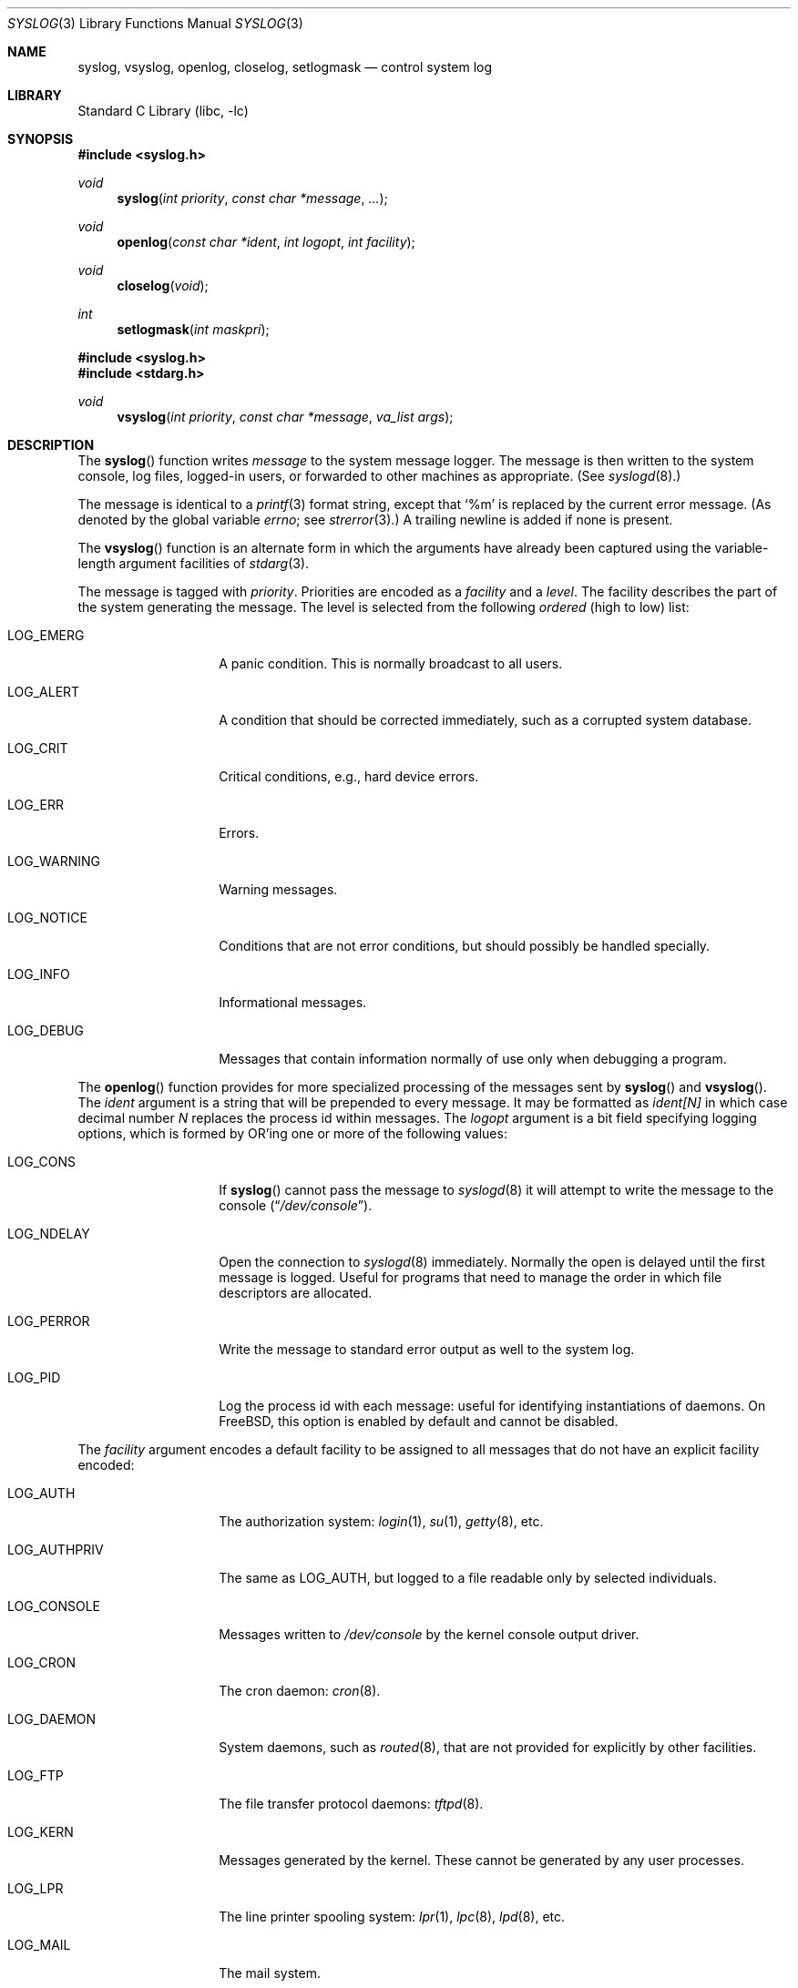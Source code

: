 .\" Copyright (c) 1985, 1991, 1993
.\"	The Regents of the University of California.  All rights reserved.
.\"
.\" Redistribution and use in source and binary forms, with or without
.\" modification, are permitted provided that the following conditions
.\" are met:
.\" 1. Redistributions of source code must retain the above copyright
.\"    notice, this list of conditions and the following disclaimer.
.\" 2. Redistributions in binary form must reproduce the above copyright
.\"    notice, this list of conditions and the following disclaimer in the
.\"    documentation and/or other materials provided with the distribution.
.\" 3. Neither the name of the University nor the names of its contributors
.\"    may be used to endorse or promote products derived from this software
.\"    without specific prior written permission.
.\"
.\" THIS SOFTWARE IS PROVIDED BY THE REGENTS AND CONTRIBUTORS ``AS IS'' AND
.\" ANY EXPRESS OR IMPLIED WARRANTIES, INCLUDING, BUT NOT LIMITED TO, THE
.\" IMPLIED WARRANTIES OF MERCHANTABILITY AND FITNESS FOR A PARTICULAR PURPOSE
.\" ARE DISCLAIMED.  IN NO EVENT SHALL THE REGENTS OR CONTRIBUTORS BE LIABLE
.\" FOR ANY DIRECT, INDIRECT, INCIDENTAL, SPECIAL, EXEMPLARY, OR CONSEQUENTIAL
.\" DAMAGES (INCLUDING, BUT NOT LIMITED TO, PROCUREMENT OF SUBSTITUTE GOODS
.\" OR SERVICES; LOSS OF USE, DATA, OR PROFITS; OR BUSINESS INTERRUPTION)
.\" HOWEVER CAUSED AND ON ANY THEORY OF LIABILITY, WHETHER IN CONTRACT, STRICT
.\" LIABILITY, OR TORT (INCLUDING NEGLIGENCE OR OTHERWISE) ARISING IN ANY WAY
.\" OUT OF THE USE OF THIS SOFTWARE, EVEN IF ADVISED OF THE POSSIBILITY OF
.\" SUCH DAMAGE.
.\"
.\"     @(#)syslog.3	8.1 (Berkeley) 6/4/93
.\"
.Dd July 3, 2023
.Dt SYSLOG 3
.Os
.Sh NAME
.Nm syslog ,
.Nm vsyslog ,
.Nm openlog ,
.Nm closelog ,
.Nm setlogmask
.Nd control system log
.Sh LIBRARY
.Lb libc
.Sh SYNOPSIS
.In syslog.h
.Ft void
.Fn syslog "int priority" "const char *message" "..."
.Ft void
.Fn openlog "const char *ident" "int logopt" "int facility"
.Ft void
.Fn closelog void
.Ft int
.Fn setlogmask "int maskpri"
.In syslog.h
.In stdarg.h
.Ft void
.Fn vsyslog "int priority" "const char *message" "va_list args"
.Sh DESCRIPTION
The
.Fn syslog
function
writes
.Fa message
to the system message logger.
The message is then written to the system console, log files,
logged-in users, or forwarded to other machines as appropriate.
(See
.Xr syslogd 8 . )
.Pp
The message is identical to a
.Xr printf 3
format string, except that
.Ql %m
is replaced by the current error
message.
(As denoted by the global variable
.Va errno ;
see
.Xr strerror 3 . )
A trailing newline is added if none is present.
.Pp
The
.Fn vsyslog
function
is an alternate form in which the arguments have already been captured
using the variable-length argument facilities of
.Xr stdarg 3 .
.Pp
The message is tagged with
.Fa priority .
Priorities are encoded as a
.Fa facility
and a
.Em level .
The facility describes the part of the system
generating the message.
The level is selected from the following
.Em ordered
(high to low) list:
.Bl -tag -width LOG_AUTHPRIV
.It Dv LOG_EMERG
A panic condition.
This is normally broadcast to all users.
.It Dv LOG_ALERT
A condition that should be corrected immediately, such as a corrupted
system database.
.It Dv LOG_CRIT
Critical conditions, e.g., hard device errors.
.It Dv LOG_ERR
Errors.
.It Dv LOG_WARNING
Warning messages.
.It Dv LOG_NOTICE
Conditions that are not error conditions,
but should possibly be handled specially.
.It Dv LOG_INFO
Informational messages.
.It Dv LOG_DEBUG
Messages that contain information
normally of use only when debugging a program.
.El
.Pp
The
.Fn openlog
function
provides for more specialized processing of the messages sent
by
.Fn syslog
and
.Fn vsyslog .
The
.Fa ident
argument
is a string that will be prepended to every message.
It may be formatted as
.Fa ident[N]
in which case decimal number
.Fa N
replaces the process id within messages.
The
.Fa logopt
argument
is a bit field specifying logging options, which is formed by
.Tn OR Ns 'ing
one or more of the following values:
.Bl -tag -width LOG_AUTHPRIV
.It Dv LOG_CONS
If
.Fn syslog
cannot pass the message to
.Xr syslogd 8
it will attempt to write the message to the console
.Pq Dq Pa /dev/console .
.It Dv LOG_NDELAY
Open the connection to
.Xr syslogd 8
immediately.
Normally the open is delayed until the first message is logged.
Useful for programs that need to manage the order in which file
descriptors are allocated.
.It Dv LOG_PERROR
Write the message to standard error output as well to the system log.
.It Dv LOG_PID
Log the process id with each message: useful for identifying
instantiations of daemons.
On
.Fx ,
this option is enabled by default and cannot be disabled.
.El
.Pp
The
.Fa facility
argument encodes a default facility to be assigned to all messages
that do not have an explicit facility encoded:
.Bl -tag -width LOG_AUTHPRIV
.It Dv LOG_AUTH
The authorization system:
.Xr login 1 ,
.Xr su 1 ,
.Xr getty 8 ,
etc.
.It Dv LOG_AUTHPRIV
The same as
.Dv LOG_AUTH ,
but logged to a file readable only by
selected individuals.
.It Dv LOG_CONSOLE
Messages written to
.Pa /dev/console
by the kernel console output driver.
.It Dv LOG_CRON
The cron daemon:
.Xr cron 8 .
.It Dv LOG_DAEMON
System daemons, such as
.Xr routed 8 ,
that are not provided for explicitly by other facilities.
.It Dv LOG_FTP
The file transfer protocol daemons:
.Xr tftpd 8 .
.It Dv LOG_KERN
Messages generated by the kernel.
These cannot be generated by any user processes.
.It Dv LOG_LPR
The line printer spooling system:
.Xr lpr 1 ,
.Xr lpc 8 ,
.Xr lpd 8 ,
etc.
.It Dv LOG_MAIL
The mail system.
.It Dv LOG_NEWS
The network news system.
.It Dv LOG_NTP
The network time protocol system.
.It Dv LOG_SECURITY
Security subsystems, such as
.Xr ipfw 4 .
.It Dv LOG_SYSLOG
Messages generated internally by
.Xr syslogd 8 .
.It Dv LOG_USER
Messages generated by random user processes.
This is the default facility identifier if none is specified.
.It Dv LOG_UUCP
The uucp system.
.It Dv LOG_LOCAL0
Reserved for local use.
Similarly for
.Dv LOG_LOCAL1
through
.Dv LOG_LOCAL7 .
.El
.Pp
The
.Fn closelog
function
can be used to close the log file.
.Pp
The
.Fn setlogmask
function
sets the log priority mask to
.Fa maskpri
and returns the previous mask.
Calls to
.Fn syslog
with a priority not set in
.Fa maskpri
are rejected.
The mask for an individual priority
.Fa pri
is calculated by the macro
.Fn LOG_MASK pri ;
the mask for all priorities up to and including
.Fa toppri
is given by the macro
.Fn LOG_UPTO toppri ; .
The default allows all priorities to be logged.
.Sh RETURN VALUES
The routines
.Fn closelog ,
.Fn openlog ,
.Fn syslog
and
.Fn vsyslog
return no value.
.Pp
The routine
.Fn setlogmask
always returns the previous log mask level.
.Sh EXAMPLES
.Bd -literal -offset indent -compact
syslog(LOG_ALERT, "who: internal error 23");

openlog("example", LOG_PID | LOG_NDELAY, LOG_FTP);

setlogmask(LOG_UPTO(LOG_ERR));

syslog(LOG_INFO, "Connection from host %d", CallingHost);

syslog(LOG_ERR|LOG_LOCAL2, "foobar error: %m");
.Ed
.Sh SEE ALSO
.Xr logger 1 ,
.Xr syslogd 8
.Sh HISTORY
These
functions appeared in
.Bx 4.2 .
.Sh BUGS
Never pass a string with user-supplied data as a format without using
.Ql %s .
An attacker can put format specifiers in the string to mangle your stack,
leading to a possible security hole.
This holds true even if the string was built using a function like
.Fn snprintf ,
as the resulting string may still contain user-supplied conversion specifiers
for later interpolation by
.Fn syslog .
.Pp
Always use the proper secure idiom:
.Pp
.Dl syslog(priority, \*q%s\*q, string);
